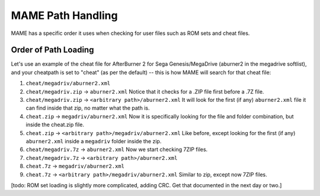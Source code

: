 MAME Path Handling
==================

MAME has a specific order it uses when checking for user files such as ROM sets and cheat files.


Order of Path Loading
---------------------

Let's use an example of the cheat file for AfterBurner 2 for Sega Genesis/MegaDrive (aburner2 in the megadrive softlist), and your cheatpath is set to "cheat" (as per the default) -- this is how MAME will search for that cheat file:

1. ``cheat/megadriv/aburner2.xml``
2. ``cheat/megadriv.zip`` -> ``aburner2.xml``
   Notice that it checks for a .ZIP file first before a .7Z file.
3. ``cheat/megadriv.zip`` -> ``<arbitrary path>/aburner2.xml``
   It will look for the first (if any) ``aburner2.xml`` file it can find inside that zip, no matter what the path is.
4. ``cheat.zip`` -> ``megadriv/aburner2.xml``
   Now it is specifically looking for the file and folder combination, but inside the cheat.zip file.
5. ``cheat.zip`` -> ``<arbitrary path>/megadriv/aburner2.xml``
   Like before, except looking for the first (if any) ``aburner2.xml`` inside a ``megadriv`` folder inside the zip.
6. ``cheat/megadriv.7z`` -> ``aburner2.xml``
   Now we start checking 7ZIP files.
7. ``cheat/megadriv.7z`` -> ``<arbitrary path>/aburner2.xml``
8. ``cheat.7z`` -> ``megadriv/aburner2.xml``
9. ``cheat.7z`` -> ``<arbitrary path>/megadriv/aburner2.xml``
   Similar to zip, except now 7ZIP files.


[todo: ROM set loading is slightly more complicated, adding CRC. Get that documented in the next day or two.]
